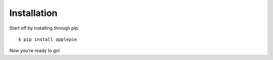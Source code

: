 Installation
============

Start off by installing through pip::

    $ pip install applepie

Now you're ready to go!
